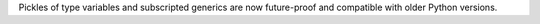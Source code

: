 Pickles of type variables and subscripted generics are now future-proof and
compatible with older Python versions.
